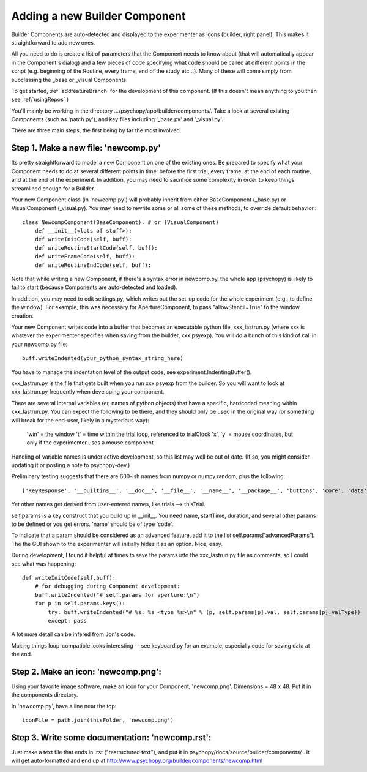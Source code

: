 .. _addNewComponent:

Adding a new Builder Component
=====================================

Builder Components are auto-detected and displayed to the experimenter as icons (builder, right panel). This makes it straightforward to add new ones.

All you need to do is create a list of parameters that the Component needs to know about (that will automatically appear in the Component's dialog) and a few pieces of code specifying what code should be called at different points in the script (e.g. beginning of the Routine, every frame, end of the study etc...). Many of these will come simply from subclassing the _base or _visual Components.

To get started, :ref:`addfeatureBranch` for the development of this component. (If this doesn't mean anything to you then see :ref:`usingRepos` )

You'll mainly be working in the directory .../psychopy/app/builder/components/. Take a look at several existing Components (such as 'patch.py'), and key files including '_base.py' and '_visual.py'.

There are three main steps, the first being by far the most involved.

Step 1. Make a new file: 'newcomp.py'
----------------------------------------

Its pretty straightforward to model a new Component on one of the existing ones. Be prepared to specify what your Component needs to do at several different points in time: before the first trial, every frame, at the end of each routine, and at the end of the experiment. In addition, you may need to sacrifice some complexity in order to keep things streamlined enough for a Builder. 

Your new Component class (in 'newcomp.py') will probably inherit from either BaseComponent (_base.py) or VisualComponent (_visual.py). You may need to rewrite some or all some of these methods, to override default behavior.::

    class NewcompComponent(BaseComponent): # or (VisualComponent)
        def __init__(<lots of stuff>):
        def writeInitCode(self, buff):
        def writeRoutineStartCode(self, buff):
        def writeFrameCode(self, buff):
        def writeRoutineEndCode(self, buff):

Note that while writing a new Component, if there's a syntax error in newcomp.py, the whole app (psychopy) is likely to fail to start (because Components are auto-detected and loaded).

In addition, you may need to edit settings.py, which writes out the set-up code for the whole experiment (e.g., to define the window). For example, this was necessary for ApertureComponent, to pass "allowStencil=True" to the window creation.

Your new Component writes code into a buffer that becomes an executable python file, xxx_lastrun.py (where xxx is whatever the experimenter specifies when saving from the builder, xxx.psyexp). You will do a bunch of this kind of call in your newcomp.py file::

   buff.writeIndented(your_python_syntax_string_here)

You have to manage the indentation level of the output code, see experiment.IndentingBuffer().

xxx_lastrun.py is the file that gets built when you run xxx.psyexp from the builder. So you will want to look at xxx_lastrun.py frequently when developing your component. 

There are several internal variables (er, names of python objects) that have a specific, hardcoded meaning within xxx_lastrun.py. You can expect the
following to be there, and they should only be used in the original way (or something will break for the end-user, likely in a mysterious way):

   'win' = the window
   't' = time within the trial loop, referenced to trialClock
   'x', 'y' = mouse coordinates, but only if the experimenter uses a mouse component

Handling of variable names is under active development, so this list may well be out of date. (If so, you might consider updating it or posting a note to psychopy-dev.)

Preliminary testing suggests that there are 600-ish names from numpy or numpy.random, plus the following::

    ['KeyResponse', '__builtins__', '__doc__', '__file__', '__name__', '__package__', 'buttons', 'core', 'data', 'dlg', 'event', 'expInfo', 'expName', 'filename', 'gui', 'logFile', 'os', 'psychopy', 'sound', 't', 'visual', 'win', 'x', 'y']

Yet other names get derived from user-entered names, like trials --> thisTrial.

self.params is a key construct that you build up in __init__. You need name, startTime, duration, and several other params to be defined or you get errors. 'name' should be of type 'code'.

To indicate that a param should be considered as an advanced feature, add it to the list self.params['advancedParams']. The the GUI shown to the experimenter will initially hides it as an option. Nice, easy.

During development, I found it helpful at times to save the params into the xxx_lastrun.py file as comments, so I could see what was happening::

    def writeInitCode(self,buff):
        # for debugging during Component development:
        buff.writeIndented("# self.params for aperture:\n")
        for p in self.params.keys():
            try: buff.writeIndented("# %s: %s <type %s>\n" % (p, self.params[p].val, self.params[p].valType))
            except: pass

A lot more detail can be infered from Jon's code.

Making things loop-compatible looks interesting -- see keyboard.py for an example, especially code for saving data at the end.

Step 2. Make an icon: 'newcomp.png':
----------------------------------------
Using your favorite image software, make an icon for your Component, 'newcomp.png'. Dimensions = 48 x 48. Put it in the components directory.

In 'newcomp.py', have a line near the top::

   iconFile = path.join(thisFolder, 'newcomp.png')

Step 3.  Write some documentation: 'newcomp.rst':
----------------------------------------------------------
Just make a text file that ends in .rst ("restructured text"), and put it in psychopy/docs/source/builder/components/ . It will get auto-formatted and end up at http://www.psychopy.org/builder/components/newcomp.html

